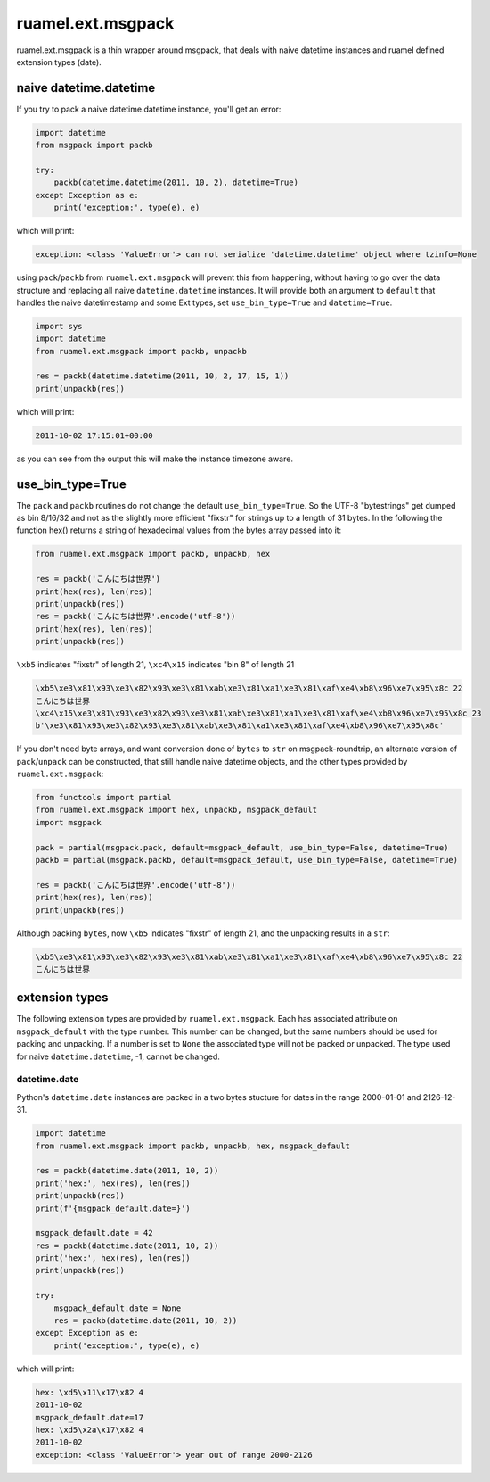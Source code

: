
ruamel.ext.msgpack
==================

ruamel.ext.msgpack is  a thin wrapper around msgpack, that deals with naive datetime instances and ruamel defined 
extension types (date). 

naive datetime.datetime
+++++++++++++++++++++++

If you try to pack a naive datetime.datetime instance, you'll get an error:

.. code:: python


  import datetime
  from msgpack import packb

  try:
      packb(datetime.datetime(2011, 10, 2), datetime=True)
  except Exception as e:
      print('exception:', type(e), e)

which will print:

.. code::

  exception: <class 'ValueError'> can not serialize 'datetime.datetime' object where tzinfo=None


using ``pack``/``packb`` from ``ruamel.ext.msgpack``  will prevent this from happening, without
having to go over the data structure and replacing all naive ``datetime.datetime`` instances.
It will provide both an argument to ``default`` that handles the naive datetimestamp and
some Ext types, set ``use_bin_type=True`` and ``datetime=True``. 

.. code:: python


  import sys
  import datetime
  from ruamel.ext.msgpack import packb, unpackb

  res = packb(datetime.datetime(2011, 10, 2, 17, 15, 1))
  print(unpackb(res))

which will print:

.. code::

  2011-10-02 17:15:01+00:00


as you can see from the output this will make the instance timezone aware.

use_bin_type=True
++++++++++++++++++

The ``pack`` and ``packb`` routines do not change the default ``use_bin_type=True``.
So the UTF-8 "bytestrings" get dumped as bin 8/16/32 and not as the slightly more
efficient "fixstr" for strings up to a length of 31 bytes.
In the following the function hex() returns a string of hexadecimal values from the bytes array passed into it:

.. code:: python


  from ruamel.ext.msgpack import packb, unpackb, hex

  res = packb('こんにちは世界')
  print(hex(res), len(res))
  print(unpackb(res))
  res = packb('こんにちは世界'.encode('utf-8'))
  print(hex(res), len(res))
  print(unpackb(res))

``\xb5`` indicates "fixstr" of length 21,
``\xc4\x15`` indicates "bin 8" of length 21

.. code::

  \xb5\xe3\x81\x93\xe3\x82\x93\xe3\x81\xab\xe3\x81\xa1\xe3\x81\xaf\xe4\xb8\x96\xe7\x95\x8c 22
  こんにちは世界
  \xc4\x15\xe3\x81\x93\xe3\x82\x93\xe3\x81\xab\xe3\x81\xa1\xe3\x81\xaf\xe4\xb8\x96\xe7\x95\x8c 23
  b'\xe3\x81\x93\xe3\x82\x93\xe3\x81\xab\xe3\x81\xa1\xe3\x81\xaf\xe4\xb8\x96\xe7\x95\x8c'


If you don't need byte arrays, and want conversion done of ``bytes`` to ``str`` on msgpack-roundtrip,
an alternate version of ``pack``/``unpack``  can be constructed,
that still handle naive datetime objects, and the other types provided by ``ruamel.ext.msgpack``:

.. code:: python


  from functools import partial
  from ruamel.ext.msgpack import hex, unpackb, msgpack_default
  import msgpack

  pack = partial(msgpack.pack, default=msgpack_default, use_bin_type=False, datetime=True)
  packb = partial(msgpack.packb, default=msgpack_default, use_bin_type=False, datetime=True)

  res = packb('こんにちは世界'.encode('utf-8'))
  print(hex(res), len(res))
  print(unpackb(res))

Although packing ``bytes``, now ``\xb5`` indicates "fixstr" of length 21, and the unpacking results in a ``str``:

.. code::

  \xb5\xe3\x81\x93\xe3\x82\x93\xe3\x81\xab\xe3\x81\xa1\xe3\x81\xaf\xe4\xb8\x96\xe7\x95\x8c 22
  こんにちは世界


extension types
+++++++++++++++

The following extension types are provided by ``ruamel.ext.msgpack``. Each has associated attribute
on ``msgpack_default`` with the type number. This number can be changed, but the same numbers should
be used for packing and unpacking. If a number is set to ``None`` the associated type will not be
packed or unpacked.
The type used for naive ``datetime.datetime``,  -1, cannot be changed.

datetime.date
^^^^^^^^^^^^^

Python's ``datetime.date`` instances are packed in a two bytes stucture for dates in the range 2000-01-01 and 2126-12-31.

.. code:: python


  import datetime
  from ruamel.ext.msgpack import packb, unpackb, hex, msgpack_default

  res = packb(datetime.date(2011, 10, 2))
  print('hex:', hex(res), len(res))
  print(unpackb(res))
  print(f'{msgpack_default.date=}')

  msgpack_default.date = 42
  res = packb(datetime.date(2011, 10, 2))
  print('hex:', hex(res), len(res))
  print(unpackb(res))

  try:
      msgpack_default.date = None
      res = packb(datetime.date(2011, 10, 2))
  except Exception as e:
      print('exception:', type(e), e)


which will print:

.. code::

  hex: \xd5\x11\x17\x82 4
  2011-10-02
  msgpack_default.date=17
  hex: \xd5\x2a\x17\x82 4
  2011-10-02
  exception: <class 'ValueError'> year out of range 2000-2126

